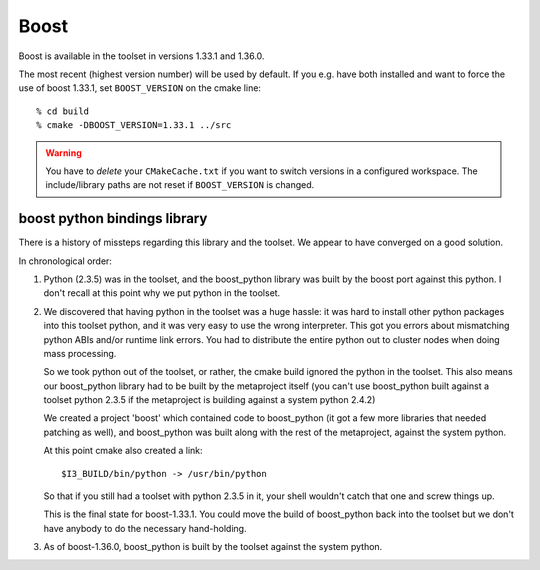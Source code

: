 .. index:: boost
   pair:   tool; boost
   single: boost; setting version
   single: boost; and python
   single: python; and boost

.. highlight:: sh

Boost
=====

Boost is available in the toolset in versions 1.33.1 and 1.36.0.

The most recent (highest version number) will be used by default.  If
you e.g. have both installed and want to force the use of boost
1.33.1, set ``BOOST_VERSION`` on the cmake line::

  % cd build
  % cmake -DBOOST_VERSION=1.33.1 ../src

.. warning::

   You have to *delete* your ``CMakeCache.txt`` if you want to switch
   versions in a configured workspace.  The include/library paths are
   not reset if ``BOOST_VERSION`` is changed. 

boost python bindings library
-----------------------------

There is a history of missteps regarding this library and the toolset.
We appear to have converged on a good solution.

In chronological order:

1.  Python (2.3.5) was in the toolset, and the boost_python library was
    built by the boost port against this python.  I don't recall at this
    point why we put python in the toolset.

2.  We discovered that having python in the toolset was a huge hassle:
    it was hard to install other python packages into this toolset
    python, and it was very easy to use the wrong interpreter.  This
    got you errors about mismatching python ABIs and/or runtime link
    errors.  You had to distribute the entire python out to cluster
    nodes when doing mass processing.  

    So we took python out of the toolset, or rather, the cmake build
    ignored the python in the toolset.  This also means our
    boost_python library had to be built by the metaproject itself
    (you can't use boost_python built against a toolset python 2.3.5
    if the metaproject is building against a system python 2.4.2)
    
    We created a project 'boost' which contained code to boost_python
    (it got a few more libraries that needed patching as well), and
    boost_python was built along with the rest of the metaproject,
    against the system python.

    At this point cmake also created a link::
    
      $I3_BUILD/bin/python -> /usr/bin/python

    So that if you still had a toolset with python 2.3.5 in it, your
    shell wouldn't catch that one and screw things up.

    This is the final state for boost-1.33.1.  You could move the
    build of boost_python back into the toolset but we don't have
    anybody to do the necessary hand-holding.
    
3.  As of boost-1.36.0, boost_python is built by the toolset against
    the system python.  

